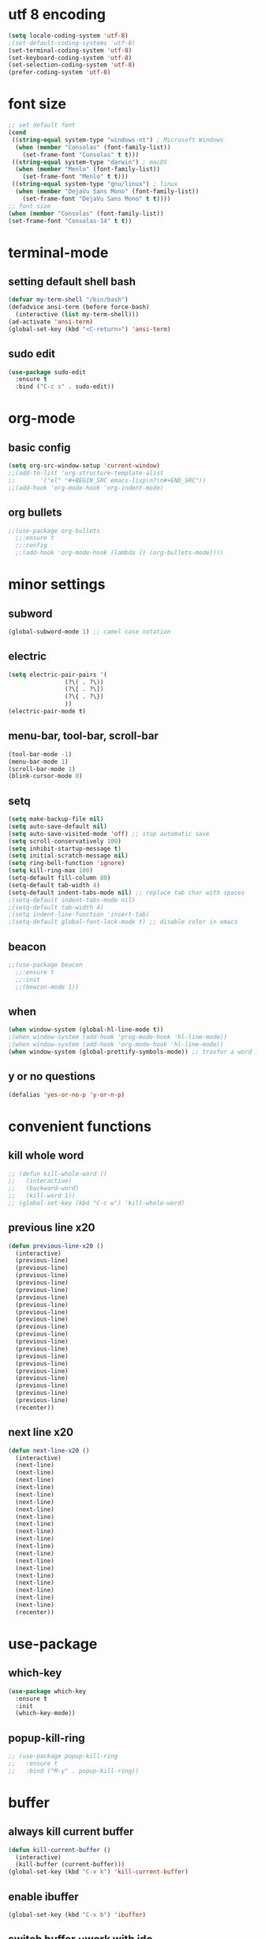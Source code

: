 * utf 8 encoding
#+BEGIN_SRC emacs-lisp
  (setq locale-coding-system 'utf-8)
  ;(set-default-coding-systems 'utf-8)
  (set-terminal-coding-system 'utf-8)
  (set-keyboard-coding-system 'utf-8)
  (set-selection-coding-system 'utf-8)
  (prefer-coding-system 'utf-8)
#+END_SRC

* font size
#+BEGIN_SRC emacs-lisp
  ;; set default font
  (cond
   ((string-equal system-type "windows-nt") ; Microsoft Windows
    (when (member "Consolas" (font-family-list))
      (set-frame-font "Consolas" t t)))
   ((string-equal system-type "darwin") ; macOS
    (when (member "Menlo" (font-family-list))
      (set-frame-font "Menlo" t t)))
   ((string-equal system-type "gnu/linux") ; linux
    (when (member "DejaVu Sans Mono" (font-family-list))
      (set-frame-font "DejaVu Sans Mono" t t))))
  ;; font size
  (when (member "Consolas" (font-family-list))
  (set-frame-font "Consolas-14" t t))
#+END_SRC

* terminal-mode
** setting default shell bash
#+BEGIN_SRC emacs-lisp
  (defvar my-term-shell "/bin/bash")
  (defadvice ansi-term (before force-bash)
    (interactive (list my-term-shell)))
  (ad-activate 'ansi-term)
  (global-set-key (kbd "<C-return>") 'ansi-term)
#+END_SRC
** sudo edit
#+BEGIN_SRC emacs-lisp
  (use-package sudo-edit
    :ensure t
    :bind ("C-c s" . sudo-edit))
#+END_SRC

* org-mode
** basic config
#+BEGIN_SRC emacs-lisp
  (setq org-src-window-setup 'current-window)
  ;;(add-to-list 'org-structure-template-alist
  ;;       '("el" "#+BEGIN_SRC emacs-lisp\n?\n#+END_SRC"))
  ;;(add-hook 'org-mode-hook 'org-indent-mode)
#+END_SRC
** org bullets
#+BEGIN_SRC emacs-lisp
  ;;(use-package org-bullets
    ;;:ensure t
    ;;:config
    ;;(add-hook 'org-mode-hook (lambda () (org-bullets-mode))))
#+END_SRC

* minor settings
** subword
#+BEGIN_SRC emacs-lisp
  (global-subword-mode 1) ;; camel case notation
#+END_SRC
** electric
#+BEGIN_SRC emacs-lisp
  (setq electric-pair-pairs '(
			      (?\( . ?\))
			      (?\[ . ?\])
			      (?\{ . ?\})
			      ))
  (electric-pair-mode t)
#+END_SRC
** menu-bar, tool-bar, scroll-bar
#+BEGIN_SRC emacs-lisp
  (tool-bar-mode -1)
  (menu-bar-mode 1)
  (scroll-bar-mode 1)
  (blink-cursor-mode 0)
#+END_SRC
** setq
#+BEGIN_SRC emacs-lisp
    (setq make-backup-file nil)
    (setq auto-save-default nil)
    (setq auto-save-visited-mode 'off) ;; stop automatic save
    (setq scroll-conservatively 100)
    (setq inhibit-startup-message t)
    (setq initial-scratch-message nil)
    (setq ring-bell-function 'ignore)
    (setq kill-ring-max 100)
    (setq-default fill-column 80)
    (setq-default tab-width 4) 
    (setq-default indent-tabs-mode nil) ;; replace tab char with spaces
    ;(setq-default indent-tabs-mode nil)
    ;(setq-default tab-width 4)
    ;(setq indent-line-function 'insert-tab)
    ;(setq-default global-font-lock-mode t) ;; disable color in emacs
#+END_SRC
** beacon
#+BEGIN_SRC emacs-lisp
  ;;(use-package beacon
    ;;:ensure t
    ;;:init
    ;;(beacon-mode 1))
#+END_SRC
** when
#+BEGIN_SRC emacs-lisp
  (when window-system (global-hl-line-mode t))
  ;(when window-system (add-hook 'prog-mode-hook 'hl-line-mode))
  ;(when window-system (add-hook 'org-mode-hook 'hl-line-mode))
  (when window-system (global-prettify-symbols-mode)) ;; trasfor a word in a symbol
#+END_SRC
** y or no questions
#+BEGIN_SRC emacs-lisp
  (defalias 'yes-or-no-p 'y-or-n-p)
#+END_SRC

* convenient functions
** kill whole word
#+BEGIN_SRC emacs-lisp
  ;; (defun kill-whole-word ()
  ;;   (interactive)
  ;;   (backward-word)
  ;;   (kill-word 1))
  ;; (global-set-key (kbd "C-c w") 'kill-whole-word)
#+END_SRC

** previous line x20
#+BEGIN_SRC emacs-lisp
  (defun previous-line-x20 ()
    (interactive)
    (previous-line)
    (previous-line)
    (previous-line)
    (previous-line)
    (previous-line)
    (previous-line)
    (previous-line)
    (previous-line)
    (previous-line)
    (previous-line)
    (previous-line)
    (previous-line)
    (previous-line)
    (previous-line)
    (previous-line)
    (previous-line)
    (previous-line)
    (previous-line)
    (previous-line)
    (previous-line)
    (recenter))
#+END_SRC

** next line x20
#+BEGIN_SRC emacs-lisp
  (defun next-line-x20 ()
    (interactive)
    (next-line)
    (next-line)
    (next-line)
    (next-line)
    (next-line)
    (next-line)
    (next-line)
    (next-line)
    (next-line)
    (next-line)
    (next-line)
    (next-line)
    (next-line)
    (next-line)
    (next-line)
    (next-line)
    (next-line)
    (next-line)
    (next-line)
    (next-line)
    (recenter))
#+END_SRC

* use-package
** which-key
#+BEGIN_SRC emacs-lisp
  (use-package which-key
    :ensure t
    :init
    (which-key-mode))
#+END_SRC
** popup-kill-ring
#+BEGIN_SRC emacs-lisp
  ;; (use-package popup-kill-ring
  ;;   :ensure t
  ;;   :bind ("M-y" . popup-kill-ring))
#+END_SRC

* buffer
** always kill current buffer
#+BEGIN_SRC emacs-lisp
  (defun kill-current-buffer ()
    (interactive)
    (kill-buffer (current-buffer)))
  (global-set-key (kbd "C-x k") 'kill-current-buffer)
#+END_SRC
** enable ibuffer
#+BEGIN_SRC emacs-lisp
  (global-set-key (kbd "C-x b") 'ibuffer)
#+END_SRC
** switch buffer ;;work with ido
#+BEGIN_SRC emacs-lisp
  ;; (global-set-key (kbd "C-x C-b") 'ido-switch-buffer)
#+END_SRC
** expert mode
#+BEGIN_SRC emacs-lisp
  ;;(setq ibuffer-expert t)
#+END_SRC

* highligh or search word
** avy
#+BEGIN_SRC emacs-lisp
  (use-package avy
    :ensure t
    :bind ("C-r" . avy-goto-char))
  (setq avy-keys '(?a ?s ?d ?f ?w ?e ?r ?j ?k ?l ?u ?i ?o))
#+END_SRC
** swiper
#+BEGIN_SRC emacs-lisp
  ;;(use-package swiper
  ;;  :ensure t
  ;;  :bind ("C-s" . swiper))
    ;;:bind ("C-i" . ivy-previous-line)
    ;;:bind ("C-k" . ivy-next-line))
#+END_SRC
** rainbow
*** rainbow-mode
#+BEGIN_SRC emacs-lisp
  ;; (use-package rainbow-mode
  ;;   :ensure t
  ;;   :init (rainbow-mode 1)
  ;;   :init (add-hook 'prog-mode-hook 'rainbow-mode))
#+END_SRC
*** rainbow-brackets
#+BEGIN_SRC emacs-lisp
  ;; (use-package rainbow-delimiters
  ;;   :ensure t
  ;;   ;:init (rainbow-delimiters-mode 1)
  ;;   :init (add-hook 'prog-mode-hook 'rainbow-delimiters-mode))
#+END_SRC
** mark-multiple and region
#+BEGIN_SRC emacs-lisp
  ;; (use-package mark-multiple
  ;;   :ensure t
  ;;   :bind ("C-c m" . 'mark-next-like-this))
#+END_SRC

#+BEGIN_SRC emacs-lisp
  ;; (use-package expand-region
  ;;   :ensure t
  ;;   :bind ("C-q" . er/expand-region))
#+END_SRC

* config edit/reload
** edit
#+BEGIN_SRC emacs-lisp
  (defun config-visit ()
    (interactive)
    (find-file "~/.emacs.d/config.org"))
  (global-set-key (kbd "C-c e") 'config-visit)
#+END_SRC
** reload
#+BEGIN_SRC emacs-lisp
  (defun config-reload ()
    (interactive)
    (org-babel-load-file (expand-file-name "~/.emacs.d/config.org")))
  (global-set-key (kbd "C-c r") 'config-reload)
#+END_SRC

* window
** switch window
#+BEGIN_SRC emacs-lisp
  ;; (use-package switch-window
  ;;   :ensure
  ;;   :config
  ;;   (setq switch-window-input-style 'minibuffer)
  ;;   (setq switch-window-increase 4)
  ;;   (setq switch-window-treshold 2)
  ;;   (setq switch-window-shortcut-style 'qwerty)
  ;;   (setq switch-window-qwerty-shortcuts
  ;; 	'("s" "d" "f" "j" "k" "l"))
  ;;   :bind
  ;;   ([remap other-window] . switch-window))
#+END_SRC
** window splitting function
#+BEGIN_SRC emacs-lisp
  ;; (defun split-and-follow-horizontally ()
  ;;   (interactive)
  ;;   (split-window-below)
  ;;   (balance-windows)
  ;;   (other-window 1))
  ;; (global-set-key (kbd "C-x 2") 'split-and-follow-horizontally)

  ;; (defun split-and-follow-vertically ()
  ;;   (interactive)
  ;;   (split-window-right)
  ;;   (balance-windows)
  ;;   (other-window 1))
  ;; (global-set-key (kbd "C-x 3") 'split-and-follow-vertically)
#+END_SRC

** ido
*** enable ido mode
#+BEGIN_SRC emacs-lisp
  (setq ido-enable-flex-matching nil)
  (setq ido-create-new-buffer 'always)
  (setq ido-ewrywhere t)
  (ido-mode 1)
#+END_SRC
*** ido vertical
#+BEGIN_SRC emacs-lisp
  (use-package ido-vertical-mode
    :ensure t
    :init
    (ido-vertical-mode 1))
  (setq ido-vertical-define-keys 'C-n-and-C-p-only)
#+END_SRC
** smex
#+BEGIN_SRC emacs-lisp
  (use-package smex
    :ensure t
    :init (smex-initialize)
    :bind
    ("M-x" . smex))
#+END_SRC

** show lines and columns
#+BEGIN_SRC emacs-lisp
  ;(global-display-line-numbers-mode 1)
  ;(global-linum-mode t)
  (setq line-number-mode t)
  (setq column-number-mode t)
  ;;(use-package linum-relative
  ;;:ensure t
  ;;:config
    ;;(setq linum-relative-current-symbol "")
    ;;(add-hook 'prog-mode-hook 'linum-relative-mode))
#+END_SRC
** diminish
#+BEGIN_SRC emacs-lisp
  ;; (use-package diminish
  ;;   :ensure t
  ;;   :init
  ;;   (diminish 'beacon-mode)
  ;;   (diminish 'which-key-mode)
  ;;   (diminish 'subword-mode))
#+END_SRC

* fill-column indicator
#+BEGIN_SRC emacs-lisp
  ;;(require 'fill-column-indicator)
  ;;(setq fci-rule-column' 80)
  ;;(setq fci-rule-use-solid t)
  ;;(setq fci-rule-width 8)
  ;;(add-hook 'c-mode-hook 'fci-mode)
  ;;(add-hook 'after-change-major-mode-hook 'fci-mode)
  ;;(setq fci-rule-color "dim gray")
#+END_SRC
* ido fido icomplete
#+BEGIN_SRC emacs-lisp
  (if (version< emacs-version "28.1")
    (progn
      (progn
        ;; make buffer switch command do suggestions, also for find-file command
        (require 'ido)
        (ido-mode 1)
        ;; show choices vertically
        (setf (nth 2 ido-decorations) "\n")
        ;; show any name that has the chars you typed
        (setq ido-enable-flex-matching t)
        ;; use current pane for newly opened file
        (setq ido-default-file-method 'selected-window)
        ;; use current pane for newly switched buffer
        (setq ido-default-buffer-method 'selected-window)
        )
      (progn
        ;; minibuffer enhanced completion icomplete
        (require 'icomplete)
        (icomplete-mode 1)
        ;; show choices vertically
        (setq icomplete-separator "\n")
        (setq icomplete-hide-common-prefix nil)
        (setq icomplete-in-buffer t)
        (define-key icomplete-minibuffer-map (kbd "<right>") 'icomplete-forward-completions)
        (define-key icomplete-minibuffer-map (kbd "<left>") 'icomplete-backward-completions)))
  (fido-vertical-mode 1))
#+END_SRC

* xah fly keys
** install xah-flykeys (non-gnu archive)
  run in emacs
  M-x package-install RET xah-fly-keys RET
** initialize
#+BEGIN_SRC emacs-lisp
  (setq xah-fly-use-meta-key nil)
  (setq xah-fly-use-control-key nil)  ; disable C M shortcut keys
  (require 'xah-fly-keys)
  (xah-fly-keys-set-layout "qwerty") ; required
  (xah-fly-keys 1)  
#+END_SRC
** my mode
#+BEGIN_SRC emacs-lisp
(define-prefix-command 'my-keymap)

(define-key my-keymap (kbd "1") 'global-hl-line-mode)
;;(define-key my-keymap (kbd "3") 'cmd2)
;;(define-key my-keymap (kbd "a") 'cmd3)

;; make xah-fly-keys [leader 8] as prefix for my-keymap
(define-key xah-fly-leader-key-map (kbd "8") my-keymap)

;; so now,
;; [leader 8 space] is cmd1
;; [leader 8 3] is cmd2
;; [leader 8 a] is cmd3
;; etc

;;(xah-fly--define-keys
 ;; create a keymap my-keymap
 ;;(define-prefix-command 'my-keymap)
 ;;'(
   ;;("1" . 'global-hl-line-mode)
   ;;("3" . cmd2)
   ;;("a" . cmd3)
   ;;
   ;;))

;; make xah-fly-keys [leader 8] as prefix for my-keymap
;;(xah-fly--define-keys
;; (define-prefix-command 'xah-fly-leader-key-map)
;; '(
;;   ("8" . my-keymap)
   ;;
;;   ))

;; all letters are dvorak. They get translated to whatever your xah-fly-keys-set-layout is set to
#+END_SRC
** right hand
#+BEGIN_SRC emacs-lisp
  (define-key xah-fly-command-map (kbd "6") 'comment-line)
  (define-key xah-fly-command-map (kbd "7") 'previous-buffer)
  ;;(define-key xah-fly-command-map (kbd "7") 'comment-dwim)
  ;;(define-key xah-fly-command-map (kbd "8") (lambda () (interactive) (recenter) (scroll-down-command) (recenter)))
  (define-key xah-fly-command-map (kbd "8") 'previous-line-x20)
  (define-key xah-fly-command-map (kbd "9") 'next-buffer)
  (define-key xah-fly-command-map (kbd "0") 'comment-dwim)
  ;;(define-key xah-fly-command-map (kbd "-") ')

  (define-key xah-fly-command-map (kbd "y") 'set-mark-command)
  (define-key xah-fly-command-map (kbd "u") 'backward-word)
  (define-key xah-fly-command-map (kbd "i") 'previous-line)
  (define-key xah-fly-command-map (kbd "o") 'forward-word)
  ;;(define-key xah-fly-command-map (kbd "p") 'other-window)
  ;;(define-key xah-fly-command-map (kbd "\\") 'other-window)

  (define-key xah-fly-command-map (kbd "h") 'beginning-of-line)
  (define-key xah-fly-command-map (kbd "j") 'backward-char)
  (define-key xah-fly-command-map (kbd "k") 'next-line)
  (define-key xah-fly-command-map (kbd "l") 'forward-char)
  (define-key xah-fly-command-map (kbd ";") 'recenter)
  (define-key xah-fly-command-map (kbd "'") 'end-of-line)

  (define-key xah-fly-command-map (kbd "n") 'isearch-forward)
  ;;(define-key xah-fly-command-map (kbd "m") 'set-mark-command)
  ;;(define-key xah-fly-command-map (kbd ",") (lambda () (interactive) (recenter) (scroll-up-command) (recenter)))
  (define-key xah-fly-command-map (kbd ",") 'next-line-x20)
  ;;(define-key xah-fly-command-map (kbd ".") ')
  (define-key xah-fly-command-map (kbd "/") 'dired)

  ;;(define-key xah-fly-command-map (kbd "[") ')
  ;;(define-key xah-fly-command-map (kbd "]") ')
#+END_SRC

** left hand
#+BEGIN_SRC emacs-lisp
  ;;(define-key xah-fly-command-map (kbd "=") ')
  ;;(define-key xah-fly-command-map (kbd "1") ')
  (define-key xah-fly-command-map (kbd "2") 'split-window-vertically)
  (define-key xah-fly-command-map (kbd "3") 'delete-other-windows)
  (define-key xah-fly-command-map (kbd "4") 'split-window-horizontally)
  (define-key xah-fly-command-map (kbd "5") 'other-window)

  (define-key xah-fly-command-map (kbd "q") 'kill-current-buffer)
  (define-key xah-fly-command-map (kbd "w") (lambda () (interactive) (insert (char-from-name "SPACE"))))
  ;(define-key xah-fly-command-map (kbd "q") 'newline)
  (define-key xah-fly-command-map (kbd "e") 'delete-backward-char)
  (define-key xah-fly-command-map (kbd "r") 'delete-char)
  (define-key xah-fly-command-map (kbd "t") 'kill-line)

  (define-key xah-fly-command-map (kbd "a") 'ibuffer)
  (define-key xah-fly-command-map (kbd "s") 'save-buffer)
  (define-key xah-fly-command-map (kbd "d") 'avy-goto-char)
  ;;(define-key xah-fly-command-map (kbd "f") ') ; insert-mode
  (define-key xah-fly-command-map (kbd "g") 'execute-extended-command)

  (define-key xah-fly-command-map (kbd "z") 'undo)
  (define-key xah-fly-command-map (kbd "x") 'delete-region)
  (define-key xah-fly-command-map (kbd "c") 'kill-ring-save)
  (define-key xah-fly-command-map (kbd "v") 'yank)
  (define-key xah-fly-command-map (kbd "b") 'undo-redo)
#+END_SRC
** right hand shift
#+BEGIN_SRC emacs-lisp
  ;;(define-key xah-fly-command-map (kbd "^") ')
  ;;(define-key xah-fly-command-map (kbd "&") ')
  ;;(define-key xah-fly-command-map (kbd "*") ')
  ;;(define-key xah-fly-command-map (kbd "(") ')
  ;;(define-key xah-fly-command-map (kbd ")") ')
  ;;(define-key xah-fly-command-map (kbd "_") ')

  ;;(define-key xah-fly-command-map (kbd "Y") ')
  ;;(define-key xah-fly-command-map (kbd "U") 'previous-buffer)
  ;;(define-key xah-fly-command-map (kbd "I") (lambda () (interactive) (scroll-down-command) (recenter)))
  ;;(define-key xah-fly-command-map (kbd "O") 'next-buffer)
  ;;(define-key xah-fly-command-map (kbd "P") ')
  ;;(define-key xah-fly-command-map (kbd "|") ')

  ;;(define-key xah-fly-command-map (kbd "H") 'beginning-of-buffer)
  ;;(define-key xah-fly-command-map (kbd "J") 'backward-sentence)
  ;;(define-key xah-fly-command-map (kbd "K") (lambda () (interactive) (scroll-up-command) (recenter)))
  ;;(define-key xah-fly-command-map (kbd "L") 'forward-sentence)
  ;;(define-key xah-fly-command-map (kbd ":") 'end-of-buffer)
  ;;(define-key xah-fly-command-map (kbd "\"") 'end-of-buffer)

  ;;(define-key xah-fly-command-map (kbd "N") ')
  ;;(define-key xah-fly-command-map (kbd "M") 'kill-rectangle)
  ;;(define-key xah-fly-command-map (kbd "<") ')
  ;;(define-key xah-fly-command-map (kbd ">") ')
  ;;(define-key xah-fly-command-map (kbd "?") ')

  ;;(define-key xah-fly-command-map (kbd "{") ')
  ;;(define-key xah-fly-command-map (kbd "}") ')
#+END_SRC
** left hand shift
#+BEGIN_SRC emacs-lisp
  ;;(define-key xah-fly-command-map (kbd "+") ')
  ;;(define-key xah-fly-command-map (kbd "!") ')
  ;;(define-key xah-fly-command-map (kbd "@") ')
  ;;(define-key xah-fly-command-map (kbd "#") ')
  ;;(define-key xah-fly-command-map (kbd "$") ')
  ;;(define-key xah-fly-command-map (kbd "%") ')

  ;;(define-key xah-fly-command-map (kbd "Q") ')
  ;;(define-key xah-fly-command-map (kbd "W") 'kill-word)
  ;;(define-key xah-fly-command-map (kbd "E") 'delete-char)
  ;;(define-key xah-fly-command-map (kbd "R") ')
  ;;(define-key xah-fly-command-map (kbd "T") ')

  ;;(define-key xah-fly-command-map (kbd "A") (kbd "C-g"))
  ;;(define-key xah-fly-command-map (kbd "S") ')
  ;;(define-key xah-fly-command-map (kbd "D") 'avy-goto-char)
  ;;(define-key xah-fly-command-map (kbd "F") ')
  ;;(define-key xah-fly-command-map (kbd "G") ')

  ;;(define-key xah-fly-command-map (kbd "Z") ')
  ;;(define-key xah-fly-command-map (kbd "X") ')
  ;;(define-key xah-fly-command-map (kbd "C") ')
  ;;(define-key xah-fly-command-map (kbd "V") ')
  ;;(define-key xah-fly-command-map (kbd "B") ')
#+END_SRC
* yaml-mode
#+begin_src emacs-lisp
  (use-package yaml-mode
    :ensure t)
  (add-to-list 'auto-mode-alist '("\\.yaml\\'" . yaml-mode))
#+end_src
* vue-mode
#+begin_src emacs-lisp
  (use-package vue-mode
    :ensure t)
  (add-to-list 'auto-mode-alist '("\\.vue\\'" . vue-mode))
#+end_src
